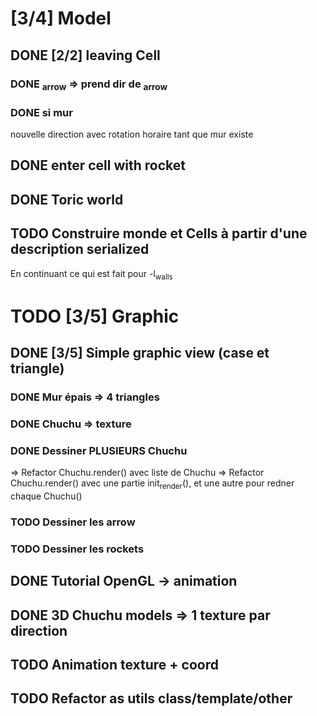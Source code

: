 * [3/4] Model
** DONE [2/2] leaving Cell
*** DONE _arrow => prend dir de _arrow
*** DONE si mur
nouvelle direction avec rotation horaire tant que mur existe
** DONE enter cell with rocket
** DONE Toric world
** TODO Construire monde et Cells à partir d'une description serialized
En continuant ce qui est fait pour -l_walls

* TODO [3/5] Graphic
** DONE [3/5] Simple graphic view (case et triangle)
*** DONE Mur épais => 4 triangles
*** DONE Chuchu => texture
*** DONE Dessiner PLUSIEURS Chuchu
=> Refactor Chuchu.render() avec liste de Chuchu
=> Refactor Chuchu.render() avec une partie init_render(), et une autre pour redner chaque Chuchu()

*** TODO Dessiner les arrow
*** TODO Dessiner les rockets
** DONE Tutorial OpenGL -> animation
** DONE 3D Chuchu models => 1 texture par direction 
** TODO Animation texture + coord
** TODO Refactor as utils class/template/other


